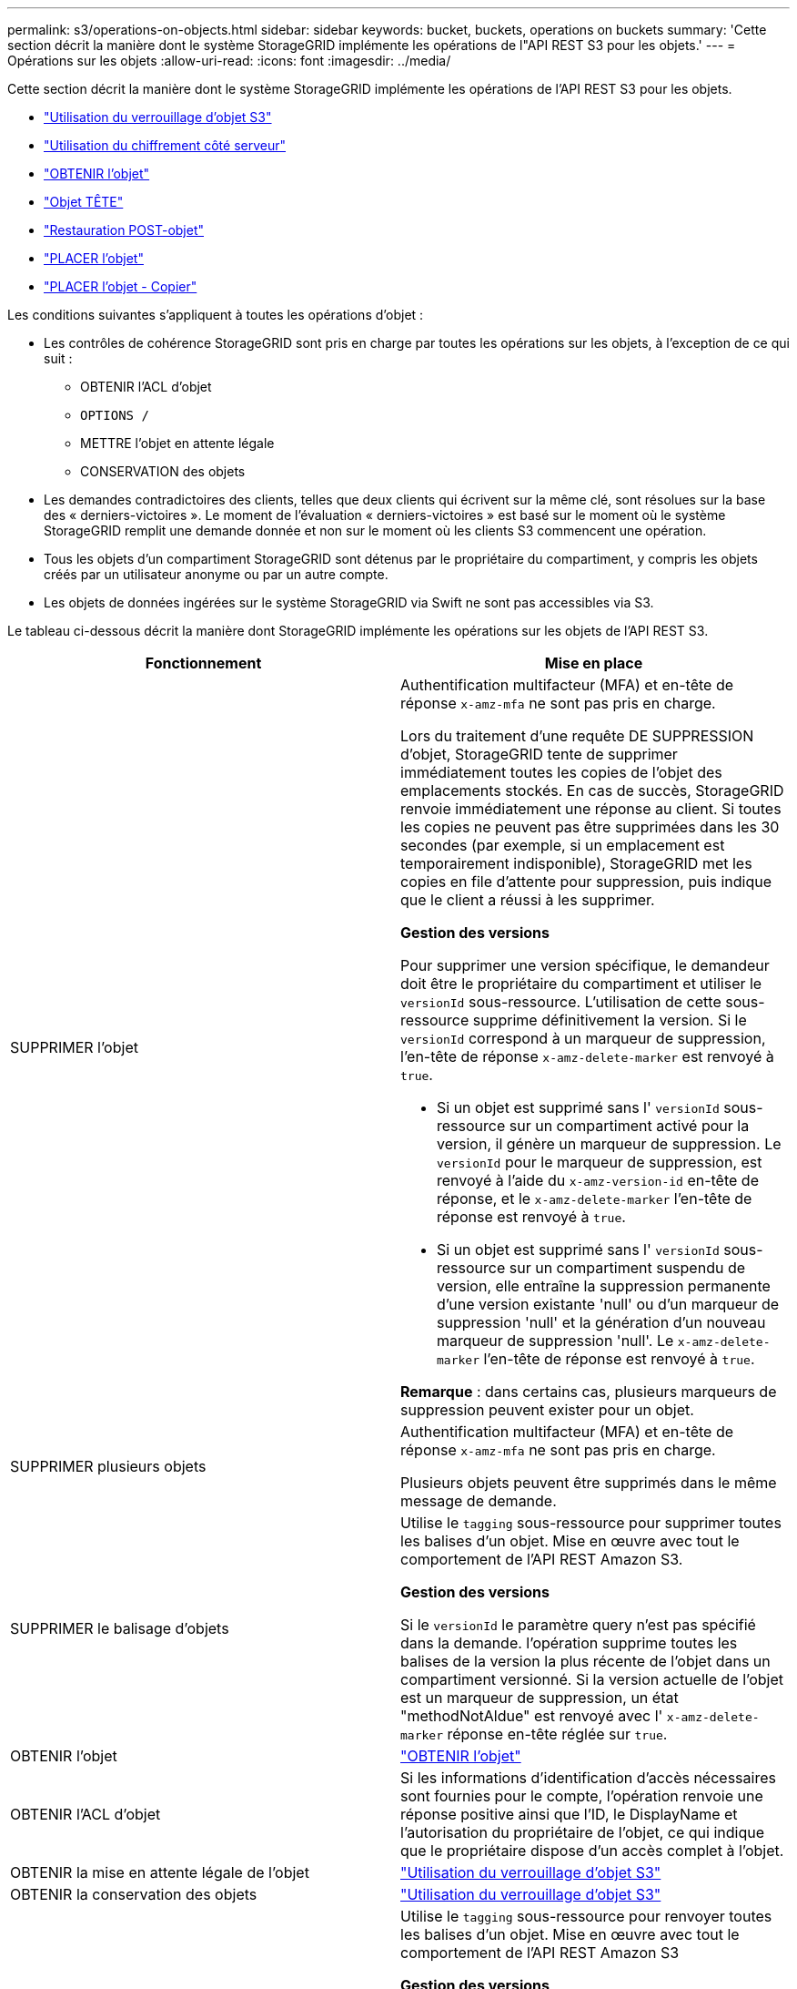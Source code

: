 ---
permalink: s3/operations-on-objects.html 
sidebar: sidebar 
keywords: bucket, buckets, operations on buckets 
summary: 'Cette section décrit la manière dont le système StorageGRID implémente les opérations de l"API REST S3 pour les objets.' 
---
= Opérations sur les objets
:allow-uri-read: 
:icons: font
:imagesdir: ../media/


[role="lead"]
Cette section décrit la manière dont le système StorageGRID implémente les opérations de l'API REST S3 pour les objets.

* link:using-s3-object-lock.html["Utilisation du verrouillage d'objet S3"]
* link:using-server-side-encryption.html["Utilisation du chiffrement côté serveur"]
* link:get-object.html["OBTENIR l'objet"]
* link:head-object.html["Objet TÊTE"]
* link:post-object-restore.html["Restauration POST-objet"]
* link:put-object.html["PLACER l'objet"]
* link:put-object-copy.html["PLACER l'objet - Copier"]


Les conditions suivantes s'appliquent à toutes les opérations d'objet :

* Les contrôles de cohérence StorageGRID sont pris en charge par toutes les opérations sur les objets, à l'exception de ce qui suit :
+
** OBTENIR l'ACL d'objet
** `OPTIONS /`
** METTRE l'objet en attente légale
** CONSERVATION des objets


* Les demandes contradictoires des clients, telles que deux clients qui écrivent sur la même clé, sont résolues sur la base des « derniers-victoires ». Le moment de l'évaluation « derniers-victoires » est basé sur le moment où le système StorageGRID remplit une demande donnée et non sur le moment où les clients S3 commencent une opération.
* Tous les objets d'un compartiment StorageGRID sont détenus par le propriétaire du compartiment, y compris les objets créés par un utilisateur anonyme ou par un autre compte.
* Les objets de données ingérées sur le système StorageGRID via Swift ne sont pas accessibles via S3.


Le tableau ci-dessous décrit la manière dont StorageGRID implémente les opérations sur les objets de l'API REST S3.

|===
| Fonctionnement | Mise en place 


 a| 
SUPPRIMER l'objet
 a| 
Authentification multifacteur (MFA) et en-tête de réponse `x-amz-mfa` ne sont pas pris en charge.

Lors du traitement d'une requête DE SUPPRESSION d'objet, StorageGRID tente de supprimer immédiatement toutes les copies de l'objet des emplacements stockés. En cas de succès, StorageGRID renvoie immédiatement une réponse au client. Si toutes les copies ne peuvent pas être supprimées dans les 30 secondes (par exemple, si un emplacement est temporairement indisponible), StorageGRID met les copies en file d'attente pour suppression, puis indique que le client a réussi à les supprimer.

*Gestion des versions*

Pour supprimer une version spécifique, le demandeur doit être le propriétaire du compartiment et utiliser le `versionId` sous-ressource. L'utilisation de cette sous-ressource supprime définitivement la version. Si le `versionId` correspond à un marqueur de suppression, l'en-tête de réponse `x-amz-delete-marker` est renvoyé à `true`.

* Si un objet est supprimé sans l' `versionId` sous-ressource sur un compartiment activé pour la version, il génère un marqueur de suppression. Le `versionId` pour le marqueur de suppression, est renvoyé à l'aide du `x-amz-version-id` en-tête de réponse, et le `x-amz-delete-marker` l'en-tête de réponse est renvoyé à `true`.
* Si un objet est supprimé sans l' `versionId` sous-ressource sur un compartiment suspendu de version, elle entraîne la suppression permanente d'une version existante 'null' ou d'un marqueur de suppression 'null' et la génération d'un nouveau marqueur de suppression 'null'. Le `x-amz-delete-marker` l'en-tête de réponse est renvoyé à `true`.


*Remarque* : dans certains cas, plusieurs marqueurs de suppression peuvent exister pour un objet.



 a| 
SUPPRIMER plusieurs objets
 a| 
Authentification multifacteur (MFA) et en-tête de réponse `x-amz-mfa` ne sont pas pris en charge.

Plusieurs objets peuvent être supprimés dans le même message de demande.



 a| 
SUPPRIMER le balisage d'objets
 a| 
Utilise le `tagging` sous-ressource pour supprimer toutes les balises d'un objet. Mise en œuvre avec tout le comportement de l'API REST Amazon S3.

*Gestion des versions*

Si le `versionId` le paramètre query n'est pas spécifié dans la demande. l'opération supprime toutes les balises de la version la plus récente de l'objet dans un compartiment versionné. Si la version actuelle de l'objet est un marqueur de suppression, un état "methodNotAldue" est renvoyé avec l' `x-amz-delete-marker` réponse en-tête réglée sur `true`.



 a| 
OBTENIR l'objet
 a| 
link:get-object.html["OBTENIR l'objet"]



 a| 
OBTENIR l'ACL d'objet
 a| 
Si les informations d'identification d'accès nécessaires sont fournies pour le compte, l'opération renvoie une réponse positive ainsi que l'ID, le DisplayName et l'autorisation du propriétaire de l'objet, ce qui indique que le propriétaire dispose d'un accès complet à l'objet.



 a| 
OBTENIR la mise en attente légale de l'objet
 a| 
link:s3-rest-api-supported-operations-and-limitations.html["Utilisation du verrouillage d'objet S3"]



 a| 
OBTENIR la conservation des objets
 a| 
link:s3-rest-api-supported-operations-and-limitations.html["Utilisation du verrouillage d'objet S3"]



 a| 
OBTENIR le balisage d'objets
 a| 
Utilise le `tagging` sous-ressource pour renvoyer toutes les balises d'un objet. Mise en œuvre avec tout le comportement de l'API REST Amazon S3

*Gestion des versions*

Si le `versionId` le paramètre query n'est pas spécifié dans la demande, l'opération renvoie toutes les balises de la version la plus récente de l'objet dans un compartiment versionné. Si la version actuelle de l'objet est un marqueur de suppression, un état "methodNotAldue" est renvoyé avec l' `x-amz-delete-marker` réponse en-tête réglée sur `true`.



 a| 
Objet TÊTE
 a| 
link:head-object.html["Objet TÊTE"]



 a| 
Restauration POST-objet
 a| 
link:post-object-restore.html["Restauration POST-objet"]



 a| 
PLACER l'objet
 a| 
link:put-object.html["PLACER l'objet"]



 a| 
PLACER l'objet - Copier
 a| 
link:put-object-copy.html["PLACER l'objet - Copier"]



 a| 
METTRE l'objet en attente légale
 a| 
link:s3-rest-api-supported-operations-and-limitations.html["Utilisation du verrouillage d'objet S3"]



 a| 
CONSERVATION des objets
 a| 
link:s3-rest-api-supported-operations-and-limitations.html["Utilisation du verrouillage d'objet S3"]



 a| 
PUT Object tagging
 a| 
Utilise le `tagging` sous-ressource pour ajouter un ensemble de balises à un objet existant. Mise en œuvre avec tout le comportement de l'API REST Amazon S3

*Mises à jour de balises et comportement d'entrée*

Lorsque vous utilisez PUT Object tagging pour mettre à jour les balises d'un objet, StorageGRID ne réingérer pas l'objet. Cela signifie que l'option de comportement d'ingestion spécifiée dans la règle ILM correspondante n'est pas utilisée. Tout changement au placement d'objet déclenché par la mise à jour est apporté lors de l'évaluation de ILM par des processus ILM en arrière-plan normaux.

Cela signifie que si la règle ILM utilise l'option stricte pour le comportement d'ingestion, aucune action n'est effectuée si les placements d'objet requis ne peuvent pas être effectués (par exemple, car un nouvel emplacement requis n'est pas disponible). L'objet mis à jour conserve son emplacement actuel jusqu'à ce que le placement requis soit possible.

*Résolution des conflits*

Les demandes contradictoires des clients, telles que deux clients qui écrivent sur la même clé, sont résolues sur la base des « derniers-victoires ». Le moment de l'évaluation « derniers-victoires » est basé sur le moment où le système StorageGRID remplit une demande donnée et non sur le moment où les clients S3 commencent une opération.

*Gestion des versions*

Si le `versionId` le paramètre de requête n'est pas spécifié dans la requête, l'opération ajoute des balises à la version la plus récente de l'objet dans un compartiment versionné. Si la version actuelle de l'objet est un marqueur de suppression, un état "methodNotAldue" est renvoyé avec l' `x-amz-delete-marker` réponse en-tête réglée sur `true`.

|===
.Informations associées
link:consistency-controls.html["Contrôles de cohérence"]

link:s3-operations-tracked-in-audit-logs.html["Opérations S3 suivies dans les journaux d'audit"]
